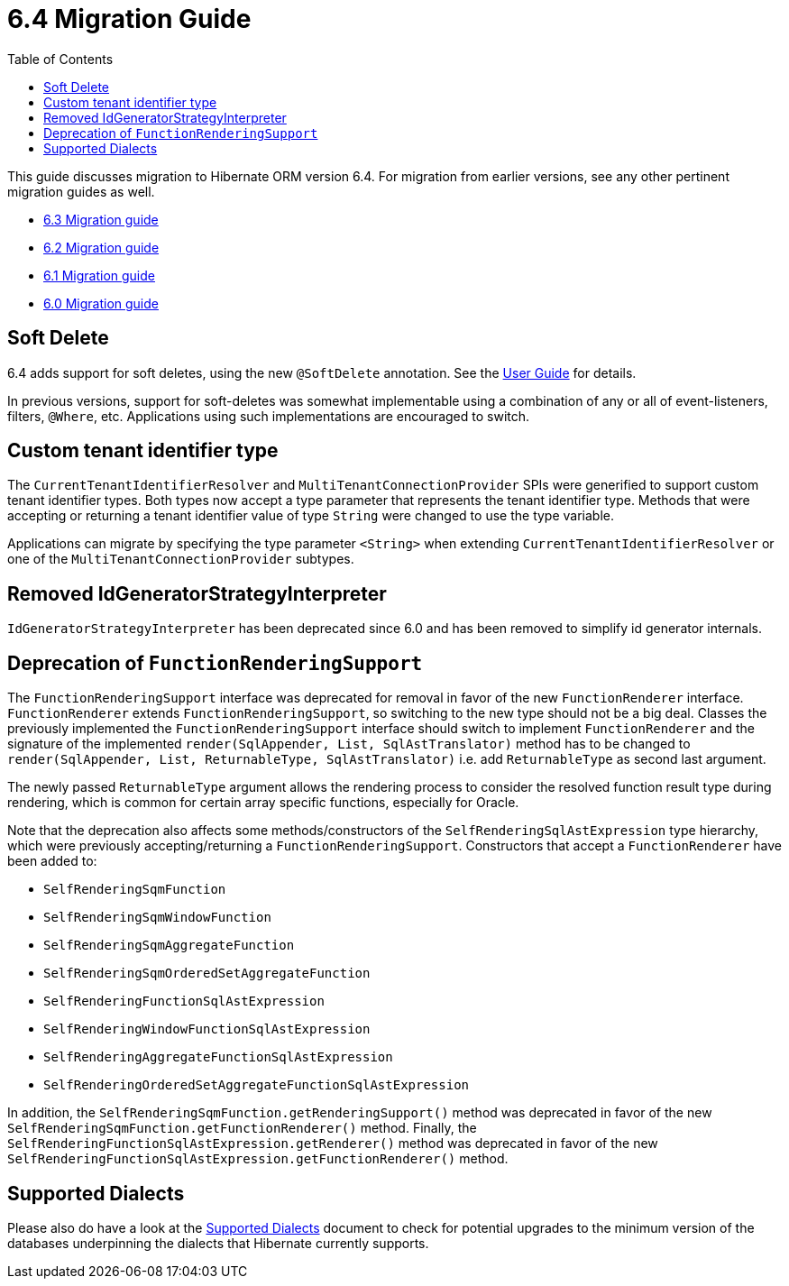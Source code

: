 = 6.4 Migration Guide
:toc:
:toclevels: 4
:docsBase: https://docs.jboss.org/hibernate/orm
:versionDocBase: {docsBase}/6.4
:userGuideBase: {versionDocBase}/userguide/html_single/Hibernate_User_Guide.html
:javadocsBase: {versionDocBase}/javadocs


This guide discusses migration to Hibernate ORM version 6.4. For migration from
earlier versions, see any other pertinent migration guides as well.

* link:{docsBase}/6.3/migration-guide/migration-guide.html[6.3 Migration guide]
* link:{docsBase}/6.2/migration-guide/migration-guide.html[6.2 Migration guide]
* link:{docsBase}/6.1/migration-guide/migration-guide.html[6.1 Migration guide]
* link:{docsBase}/6.0/migration-guide/migration-guide.html[6.0 Migration guide]


[[soft-delete]]
== Soft Delete

6.4 adds support for soft deletes, using the new `@SoftDelete` annotation.
See the link:{userGuideBase}#soft-delete[User Guide] for details.

In previous versions, support for soft-deletes was somewhat implementable using
a combination of any or all of event-listeners, filters, `@Where`, etc.
Applications using such implementations are encouraged to switch.


[[custom-tenant-identifier-type]]
== Custom tenant identifier type

The `CurrentTenantIdentifierResolver` and `MultiTenantConnectionProvider` SPIs were generified to support custom tenant identifier types.
Both types now accept a type parameter that represents the tenant identifier type.
Methods that were accepting or returning a tenant identifier value of type `String` were changed to use the type variable.

Applications can migrate by specifying the type parameter `<String>` when extending `CurrentTenantIdentifierResolver`
or one of the `MultiTenantConnectionProvider` subtypes.


[[IdGeneratorStrategyInterpreter]]
== Removed IdGeneratorStrategyInterpreter

`IdGeneratorStrategyInterpreter` has been deprecated since 6.0 and has been removed to simplify id generator internals.

[[function-rendering-support-deprecation]]
== Deprecation of `FunctionRenderingSupport`

The `FunctionRenderingSupport` interface was deprecated for removal in favor of the new `FunctionRenderer` interface.
`FunctionRenderer` extends `FunctionRenderingSupport`, so switching to the new type should not be a big deal.
Classes the previously implemented the `FunctionRenderingSupport` interface should switch to implement `FunctionRenderer`
and the signature of the implemented `render(SqlAppender, List, SqlAstTranslator)` method has to be changed to
`render(SqlAppender, List, ReturnableType, SqlAstTranslator)` i.e. add `ReturnableType` as second last argument.

The newly passed `ReturnableType` argument allows the rendering process to consider the resolved function result type
during rendering, which is common for certain array specific functions, especially for Oracle.

Note that the deprecation also affects some methods/constructors of the `SelfRenderingSqlAstExpression` type hierarchy,
which were previously accepting/returning a `FunctionRenderingSupport`. Constructors that accept a `FunctionRenderer`
have been added to:

* `SelfRenderingSqmFunction`
* `SelfRenderingSqmWindowFunction`
* `SelfRenderingSqmAggregateFunction`
* `SelfRenderingSqmOrderedSetAggregateFunction`
* `SelfRenderingFunctionSqlAstExpression`
* `SelfRenderingWindowFunctionSqlAstExpression`
* `SelfRenderingAggregateFunctionSqlAstExpression`
* `SelfRenderingOrderedSetAggregateFunctionSqlAstExpression`

In addition, the `SelfRenderingSqmFunction.getRenderingSupport()` method was deprecated in favor of the new `SelfRenderingSqmFunction.getFunctionRenderer()` method.
Finally, the `SelfRenderingFunctionSqlAstExpression.getRenderer()` method was deprecated in favor of the new `SelfRenderingFunctionSqlAstExpression.getFunctionRenderer()` method.


[[SupportedDialects]]
== Supported Dialects

Please also do have a look at the link:{versionDocBase}/dialect/dialect.html[Supported Dialects] document to check for potential upgrades to the minimum version of the databases underpinning the dialects that Hibernate currently supports.
